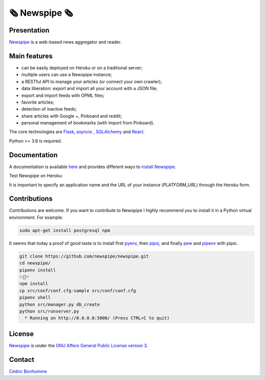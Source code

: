 =============
🗞 Newspipe 🗞
=============


Presentation
------------


`Newspipe <https://github.com/newspipe/newspipe>`_ is a web-based news
aggregator and reader.

Main features
-------------

* can be easily deployed on Heroku or on a traditional server;
* multiple users can use a Newspipe instance;
* a RESTful API to manage your articles (or connect your own crawler);
* data liberation: export and import all your account with a JSON file;
* export and import feeds with OPML files;
* favorite articles;
* detection of inactive feeds;
* share articles with Google +, Pinboard and reddit;
* personal management of bookmarks (with import from Pinboard).

The core technologies are `Flask <http://flask.pocoo.org>`_,
`asyncio <https://www.python.org/dev/peps/pep-3156/>`_ ,
`SQLAlchemy <http://www.sqlalchemy.org>`_
and `React <https://facebook.github.io/react/>`_.

Python >= 3.6 is required.


Documentation
-------------

A documentation is available `here <https://newspipe.readthedocs.io>`_ and
provides different ways to
`install Newspipe <https://newspipe.readthedocs.io/en/latest/deployment.html>`_.

Test Newspipe on Heroku:

.. image:: https://www.herokucdn.com/deploy/button.png
    :target: https://heroku.com/deploy?template=https://github.com/newspipe/newspipe.git

It is important to specify an application name and the URL of your instance
(*PLATFORM_URL*) through the Heroku form.


Contributions
-------------

Contributions are welcome. If you want to contribute to Newspipe I highly
recommend you to install it in a Python virtual environment. For example:


.. code-block:: bash

    sudo apt-get install postgresql npm

It seems that today a proof of good taste is to install first
`pyenv <https://github.com/pyenv/pyenv>`_,
then `pipsi <https://github.com/mitsuhiko/pipsi>`_, and finally
`pew <https://github.com/berdario/pew>`_ and
`pipenv <https://github.com/pypa/pipenv>`_ with pipsi.

.. code-block:: bash

    git clone https://github.com/newspipe/newspipe.git
    cd newspipe/
    pipenv install
    ✨🍰✨
    npm install
    cp src/conf/conf.cfg-sample src/conf/conf.cfg
    pipenv shell
    python src/manager.py db_create
    python src/runserver.py
      * Running on http://0.0.0.0:5000/ (Press CTRL+C to quit)


License
-------

`Newspipe <https://github.com/newspipe/newspipe>`_ is under the
`GNU Affero General Public License version 3 <https://www.gnu.org/licenses/agpl-3.0.html>`_.


Contact
-------

`Cédric Bonhomme <https://www.cedricbonhomme.org>`_
